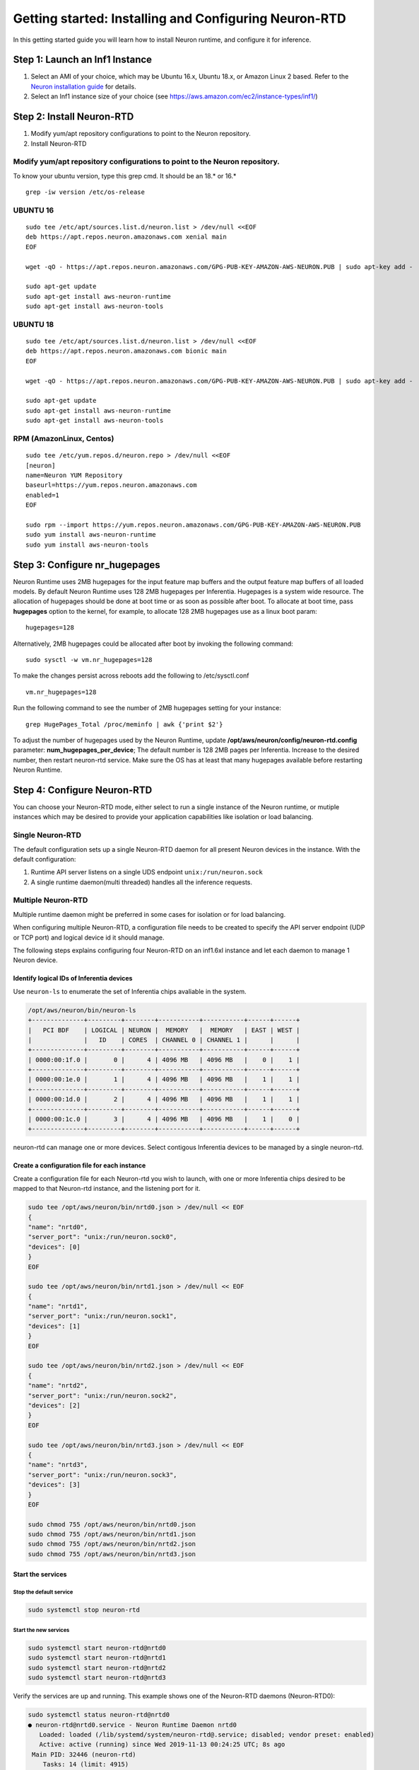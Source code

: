 .. _rtd-getting-started:

Getting started: Installing and Configuring Neuron-RTD
======================================================

In this getting started guide you will learn how to install Neuron
runtime, and configure it for inference.

Step 1: Launch an Inf1 Instance
-------------------------------

1. Select an AMI of your choice, which may be Ubuntu 16.x, Ubuntu 18.x,
   or Amazon Linux 2 based. Refer to the `Neuron installation
   guide <../neuron-install-guide.md>`__ for details.
2. Select an Inf1 instance size of your choice (see
   `https://aws.amazon.com/ec2/instance-types/inf1/ <https://aws.amazon.com/ec2/instance-types/inf1/>`__)

Step 2: Install Neuron-RTD
--------------------------

1. Modify yum/apt repository configurations to point to the Neuron
   repository.
2. Install Neuron-RTD

.. _modify-yumapt-repository-configurations-to-point-to-the-neuron-repository:

Modify yum/apt repository configurations to point to the Neuron repository.
~~~~~~~~~~~~~~~~~~~~~~~~~~~~~~~~~~~~~~~~~~~~~~~~~~~~~~~~~~~~~~~~~~~~~~~~~~~

To know your ubuntu version, type this grep cmd. It should be an 18.\*
or 16.\*

::

   grep -iw version /etc/os-release

UBUNTU 16
~~~~~~~~~

::

   sudo tee /etc/apt/sources.list.d/neuron.list > /dev/null <<EOF
   deb https://apt.repos.neuron.amazonaws.com xenial main
   EOF

   wget -qO - https://apt.repos.neuron.amazonaws.com/GPG-PUB-KEY-AMAZON-AWS-NEURON.PUB | sudo apt-key add -
    
   sudo apt-get update
   sudo apt-get install aws-neuron-runtime
   sudo apt-get install aws-neuron-tools

UBUNTU 18
~~~~~~~~~

::

   sudo tee /etc/apt/sources.list.d/neuron.list > /dev/null <<EOF
   deb https://apt.repos.neuron.amazonaws.com bionic main
   EOF

   wget -qO - https://apt.repos.neuron.amazonaws.com/GPG-PUB-KEY-AMAZON-AWS-NEURON.PUB | sudo apt-key add -
    
   sudo apt-get update
   sudo apt-get install aws-neuron-runtime
   sudo apt-get install aws-neuron-tools

RPM (AmazonLinux, Centos)
~~~~~~~~~~~~~~~~~~~~~~~~~

::

   sudo tee /etc/yum.repos.d/neuron.repo > /dev/null <<EOF
   [neuron]
   name=Neuron YUM Repository
   baseurl=https://yum.repos.neuron.amazonaws.com
   enabled=1
   EOF

   sudo rpm --import https://yum.repos.neuron.amazonaws.com/GPG-PUB-KEY-AMAZON-AWS-NEURON.PUB
   sudo yum install aws-neuron-runtime
   sudo yum install aws-neuron-tools

Step 3: Configure nr_hugepages
------------------------------

Neuron Runtime uses 2MB hugepages for the input feature map buffers and
the output feature map buffers of all loaded models. By default Neuron
Runtime uses 128 2MB hugepages per Inferentia. Hugepages is a system
wide resource. The allocation of hugepages should be done at boot time
or as soon as possible after boot. To allocate at boot time, pass
**hugepages** option to the kernel, for example, to allocate 128 2MB
hugepages use as a linux boot param:

::

   hugepages=128

Alternatively, 2MB hugepages could be allocated after boot by invoking
the following command:

::

   sudo sysctl -w vm.nr_hugepages=128

To make the changes persist across reboots add the following to
/etc/sysctl.conf

::

   vm.nr_hugepages=128

Run the following command to see the number of 2MB hugepages setting for
your instance:

::

   grep HugePages_Total /proc/meminfo | awk {'print $2'}

To adjust the number of hugepages used by the Neuron Runtime, update
**/opt/aws/neuron/config/neuron-rtd.config** parameter:
**num_hugepages_per_device**; The default number is 128 2MB pages per
Inferentia. Increase to the desired number, then restart neuron-rtd
service. Make sure the OS has at least that many hugepages available
before restarting Neuron Runtime.

Step 4: Configure Neuron-RTD
----------------------------

You can choose your Neuron-RTD mode, either select to run a single
instance of the Neuron runtime, or mutiple instances which may be
desired to provide your application capabilities like isolation or load
balancing.

Single Neuron-RTD
~~~~~~~~~~~~~~~~~

The default configuration sets up a single Neuron-RTD daemon for all
present Neuron devices in the instance. With the default configuration:

1. Runtime API server listens on a single UDS endpoint
   ``unix:/run/neuron.sock``
2. A single runtime daemon(multi threaded) handles all the inference
   requests.

Multiple Neuron-RTD
~~~~~~~~~~~~~~~~~~~

Multiple runtime daemon might be preferred in some cases for isolation
or for load balancing.

When configuring multiple Neuron-RTD, a configuration file needs to be
created to specify the API server endpoint (UDP or TCP port) and logical
device id it should manage.

The following steps explains configuring four Neuron-RTD on an inf1.6xl
instance and let each daemon to manage 1 Neuron device.

Identify logical IDs of Inferentia devices
^^^^^^^^^^^^^^^^^^^^^^^^^^^^^^^^^^^^^^^^^^

Use ``neuron-ls`` to enumerate the set of Inferentia chips avaliable in
the system.

.. code:: bash

   /opt/aws/neuron/bin/neuron-ls
   +--------------+---------+--------+-----------+-----------+------+------+
   |   PCI BDF    | LOGICAL | NEURON |  MEMORY   |  MEMORY   | EAST | WEST |
   |              |   ID    | CORES  | CHANNEL 0 | CHANNEL 1 |      |      |
   +--------------+---------+--------+-----------+-----------+------+------+
   | 0000:00:1f.0 |       0 |      4 | 4096 MB   | 4096 MB   |    0 |    1 |
   +--------------+---------+--------+-----------+-----------+------+------+ 
   | 0000:00:1e.0 |       1 |      4 | 4096 MB   | 4096 MB   |    1 |    1 |
   +--------------+---------+--------+-----------+-----------+------+------+ 
   | 0000:00:1d.0 |       2 |      4 | 4096 MB   | 4096 MB   |    1 |    1 |
   +--------------+---------+--------+-----------+-----------+------+------+ 
   | 0000:00:1c.0 |       3 |      4 | 4096 MB   | 4096 MB   |    1 |    0 |
   +--------------+---------+--------+-----------+-----------+------+------+ 

neuron-rtd can manage one or more devices. Select contigous Inferentia
devices to be managed by a single neuron-rtd.

Create a configuration file for each instance
^^^^^^^^^^^^^^^^^^^^^^^^^^^^^^^^^^^^^^^^^^^^^

Create a configuration file for each Neuron-rtd you wish to launch, with
one or more Inferentia chips desired to be mapped to that Neuron-rtd
instance, and the listening port for it.

.. code:: bash

   sudo tee /opt/aws/neuron/bin/nrtd0.json > /dev/null << EOF
   {
   "name": "nrtd0",
   "server_port": "unix:/run/neuron.sock0",
   "devices": [0]
   }
   EOF

   sudo tee /opt/aws/neuron/bin/nrtd1.json > /dev/null << EOF
   {
   "name": "nrtd1",
   "server_port": "unix:/run/neuron.sock1",
   "devices": [1]
   }
   EOF

   sudo tee /opt/aws/neuron/bin/nrtd2.json > /dev/null << EOF
   {
   "name": "nrtd2",
   "server_port": "unix:/run/neuron.sock2",
   "devices": [2]
   }
   EOF

   sudo tee /opt/aws/neuron/bin/nrtd3.json > /dev/null << EOF
   {
   "name": "nrtd3",
   "server_port": "unix:/run/neuron.sock3",
   "devices": [3]
   }
   EOF

   sudo chmod 755 /opt/aws/neuron/bin/nrtd0.json
   sudo chmod 755 /opt/aws/neuron/bin/nrtd1.json
   sudo chmod 755 /opt/aws/neuron/bin/nrtd2.json
   sudo chmod 755 /opt/aws/neuron/bin/nrtd3.json

Start the services
^^^^^^^^^^^^^^^^^^

Stop the default service
''''''''''''''''''''''''

.. code:: bash

   sudo systemctl stop neuron-rtd

Start the new services
''''''''''''''''''''''

.. code:: bash

   sudo systemctl start neuron-rtd@nrtd0
   sudo systemctl start neuron-rtd@nrtd1
   sudo systemctl start neuron-rtd@nrtd2
   sudo systemctl start neuron-rtd@nrtd3

Verify the services are up and running. This example shows one of the
Neuron-RTD daemons (Neuron-RTD0):

.. code:: bash

   sudo systemctl status neuron-rtd@nrtd0
   ● neuron-rtd@nrtd0.service - Neuron Runtime Daemon nrtd0
      Loaded: loaded (/lib/systemd/system/neuron-rtd@.service; disabled; vendor preset: enabled)
      Active: active (running) since Wed 2019-11-13 00:24:25 UTC; 8s ago
    Main PID: 32446 (neuron-rtd)
       Tasks: 14 (limit: 4915)
      CGroup: /system.slice/system-neuron\x2drtd.slice/neuron-rtd@nrtd0.service
              └─32446 /opt/aws/neuron/bin/neuron-rtd -i nrtd0 -c /opt/aws/neuron/config/neuron-rtd.config

   Nov 13 00:23:39 ip-10-1-255-226 neuron-rtd[32446]: nrtd[32446]: [TDRV:reset_mla] Resetting 0000:00:1f.0
   Nov 13 00:23:39 ip-10-1-255-226 nrtd[32446]: [TDRV:reset_mla] Resetting 0000:00:1f.0
   Nov 13 00:24:00 ip-10-1-255-226 neuron-rtd[32446]: nrtd[32446]: [hal] request seq: 3, cmd: 1 timed out
   Nov 13 00:24:00 ip-10-1-255-226 nrtd[32446]: [hal] request seq: 3, cmd: 1 timed out
   Nov 13 00:24:25 ip-10-1-255-226 neuron-rtd[32446]: nrtd[32446]: [TDRV:tdrv_init_one_mla_phase2] Initialized Inferentia: 0000:00:1f.0
   Nov 13 00:24:25 ip-10-1-255-226 nrtd[32446]: [TDRV:tdrv_init_one_mla_phase2] Initialized Inferentia: 0000:00:1f.0
   Nov 13 00:24:25 ip-10-1-255-226 neuron-rtd[32446]: E1113 00:24:25.605502817   32446 socket_utils_common_posix.cc:197] check for SO_REUSEPORT: {"created":"@1573604665.605493059","description":"SO_REUSEPORT unavailab
   Nov 13 00:24:25 ip-10-1-255-226 systemd[1]: Started Neuron Runtime Daemon nrtd0.
   Nov 13 00:24:25 ip-10-1-255-226 neuron-rtd[32446]: nrtd[32446]: [NRTD:RunServer] Server listening on unix:/run/neuron.sock0
   Nov 13 00:24:25 ip-10-1-255-226 nrtd[32446]: [NRTD:RunServer] Server listening on unix:/run/neuron.sock0
   lines 1-18/18 (END)
